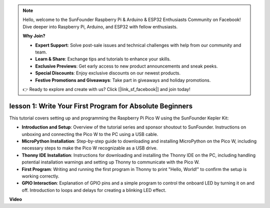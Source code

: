 .. note::

    Hello, welcome to the SunFounder Raspberry Pi & Arduino & ESP32 Enthusiasts Community on Facebook! Dive deeper into Raspberry Pi, Arduino, and ESP32 with fellow enthusiasts.

    **Why Join?**

    - **Expert Support**: Solve post-sale issues and technical challenges with help from our community and team.
    - **Learn & Share**: Exchange tips and tutorials to enhance your skills.
    - **Exclusive Previews**: Get early access to new product announcements and sneak peeks.
    - **Special Discounts**: Enjoy exclusive discounts on our newest products.
    - **Festive Promotions and Giveaways**: Take part in giveaways and holiday promotions.

    👉 Ready to explore and create with us? Click [|link_sf_facebook|] and join today!

lesson 1:  Write Your First Program for Absolute Beginners
=================================================================

This tutorial covers setting up and programming the Raspberry Pi Pico W using the SunFounder Kepler Kit:

* **Introduction and Setup**: Overview of the tutorial series and sponsor shoutout to SunFounder. Instructions on unboxing and connecting the Pico W to the PC using a USB cable.
* **MicroPython Installation**: Step-by-step guide to downloading and installing MicroPython on the Pico W, including necessary steps to make the Pico W recognizable as a USB drive.
* **Thonny IDE Installation**: Instructions for downloading and installing the Thonny IDE on the PC, including handling potential installation warnings and setting up Thonny to communicate with the Pico W.
* **First Program**: Writing and running the first program in Thonny to print "Hello, World!" to confirm the setup is working correctly.
* **GPIO Interaction**: Explanation of GPIO pins and a simple program to control the onboard LED by turning it on and off. Introduction to loops and delays for creating a blinking LED effect.

**Video**

.. raw:: html

    <iframe width="700" height="500" src="https://www.youtube.com/embed/SL4_oU9t8Ss?si=Y3IQH0_JAyygMfUT" title="YouTube video player" frameborder="0" allow="accelerometer; autoplay; clipboard-write; encrypted-media; gyroscope; picture-in-picture; web-share" allowfullscreen></iframe>



